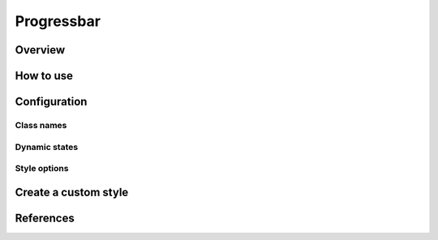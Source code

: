 Progressbar
###########

Overview
========

How to use
==========


Configuration
=============

Class names
-----------

Dynamic states
--------------

Style options
-------------

Create a custom style
=====================


References
==========